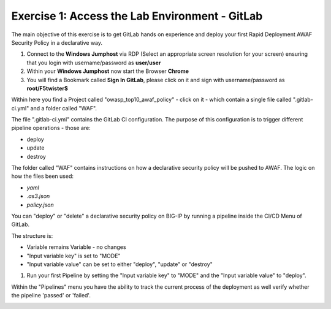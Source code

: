 Exercise 1: Access the Lab Environment - GitLab
~~~~~~~~~~~~~~~~~~~~~~~~~~~~~~~~~~~~~~~~~~~~~~~

The main objective of this exercise is to get GitLab hands on experience and deploy your first Rapid Deployment AWAF Security Policy in a declarative way.

#. Connect to the **Windows Jumphost** via RDP (Select an appropriate screen resolution for your screen) ensuring that you login with username/password as **user/user**
#. Within your **Windows Jumphost** now start the Browser **Chrome**
#. You will find a Bookmark called **Sign In GitLab**, please click on it and sign with username/password as **root/F5twister$**

|intro002| 

Within here you find a Project called "owasp_top10_awaf_policy" - click on it - which contain a single file called ".gitlab-ci.yml" and a folder called "WAF".

The file ".gitlab-ci.yml" contains the GitLab CI configuration. The purpose of this configuration is to trigger different pipeline operations - those are:

* deploy
* update
* destroy
  
|intro003|

The folder called "WAF" contains instructions on how a declarative security policy will be pushed to AWAF. The logic on how the files been used:

* *yaml*
* *.as3.json*
* *policy.json*

|intro004| 

You can "deploy" or "delete" a declarative security policy on BIG-IP by running a pipeline inside the CI/CD Menu of GitLab.

|intro005|

The structure is:

* Variable remains Variable - no changes
* "Input variable key" is set to "MODE"
* "Input variable value" can be set to either "deploy", "update" or "destroy"

#. Run your first Pipeline by setting the "Input variable key" to "MODE" and the "Input variable value" to "deploy".

|intro006|

Within the "Pipelines" menu you have the ability to track the current process of the deployment as well verify whether the pipeline 'passed' or 'failed'.

|intro007|



.. |intro002| image:: ./images/gitlab_no1.png
   :width: 800px
.. |intro003| image:: ./images/gitlab_no2.png
   :width: 800px
.. |intro004| image:: ./images/gitlab_no3.png
   :width: 800px
.. |intro005| image:: ./images/gitlab_no4.png
   :width: 800px
.. |intro006| image:: ./images/gitlab_no5.png
   :width: 800px
.. |intro007| image:: ./images/gitlab_no6.png
   :width: 800px

